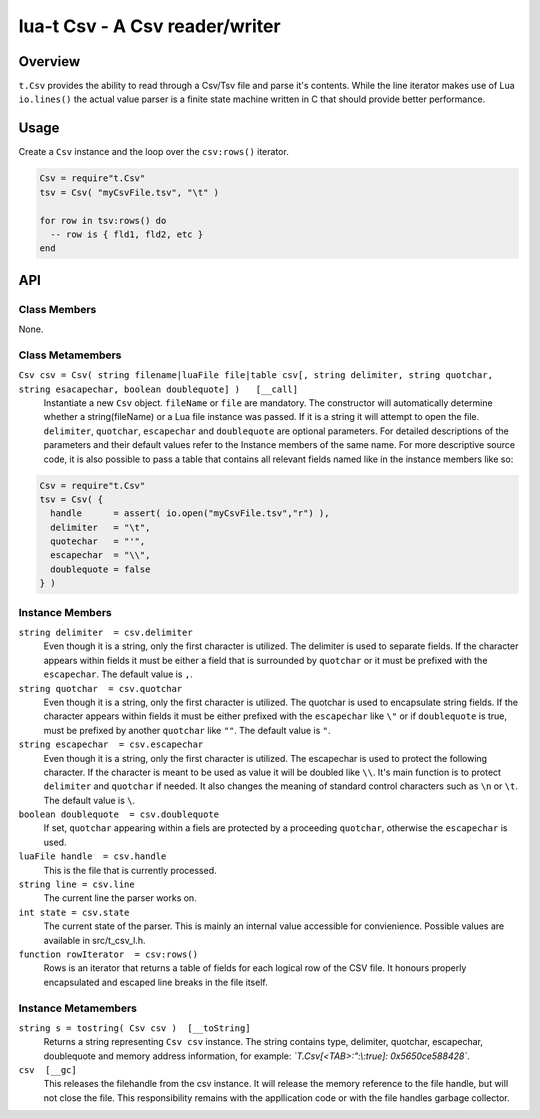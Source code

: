 lua-t Csv - A Csv reader/writer
+++++++++++++++++++++++++++++++


Overview
========

``t.Csv`` provides the ability to read through a Csv/Tsv file and parse it's
contents.  While the line iterator makes use of Lua ``io.lines()`` the
actual value parser is a finite state machine written in C that should
provide better performance.

Usage
=====

Create a ``Csv`` instance and the loop over the ``csv:rows()`` iterator.

.. code:: lua

  Csv = require"t.Csv"
  tsv = Csv( "myCsvFile.tsv", "\t" )

  for row in tsv:rows() do
    -- row is { fld1, fld2, etc }
  end


API
===

Class Members
-------------

None.

Class Metamembers
-----------------

``Csv csv = Csv( string filename|luaFile file|table csv[, string delimiter, string quotchar, string esacapechar, boolean doublequote] )   [__call]``
  Instantiate a new ``Csv`` object. ``fileName`` or ``file`` are mandatory.
  The constructor will automatically determine whether a string(fileName) or
  a Lua file instance was passed.  If it is a string it will attempt to open
  the file.  ``delimiter``, ``quotchar``, ``escapechar`` and ``doublequote``
  are optional parameters.  For detailed descriptions of the parameters and
  their default values refer to the Instance members of the same name.  For
  more descriptive source code, it is also possible to pass a table that
  contains all relevant fields named like in the instance members like so:

.. code:: lua

  Csv = require"t.Csv"
  tsv = Csv( {
    handle      = assert( io.open("myCsvFile.tsv","r") ),
    delimiter   = "\t",
    quotechar   = "'",
    escapechar  = "\\",
    doublequote = false
  } )


Instance Members
----------------

``string delimiter  = csv.delimiter``
  Even though it is a string, only the first character is utilized.  The
  delimiter is used to separate fields.  If the character appears within
  fields it must be either a field that is surrounded by ``quotchar`` or it
  must be prefixed with the ``escapechar``.  The default value is ``,``.

``string quotchar  = csv.quotchar``
  Even though it is a string, only the first character is utilized.  The
  quotchar is used to encapsulate string fields.  If the character appears
  within fields it must be either prefixed with the ``escapechar`` like
  ``\"`` or if ``doublequote`` is true, must be prefixed by another
  ``quotchar`` like ``""``.  The default value is ``"``.

``string escapechar  = csv.escapechar``
  Even though it is a string, only the first character is utilized.  The
  escapechar is used to protect the following character.  If the character
  is meant to be used as value it will be doubled like ``\\``.  It's main
  function is to protect ``delimiter`` and ``quotchar`` if needed.  It also
  changes the meaning of standard control characters such as ``\n`` or
  ``\t``.  The default value is ``\``.

``boolean doublequote  = csv.doublequote``
  If set, ``quotchar`` appearing within a fiels are protected by a
  proceeding ``quotchar``, otherwise the ``escapechar`` is used.

``luaFile handle  = csv.handle``
  This is the file that is currently processed.

``string line = csv.line``
  The current line the parser works on.

``int state = csv.state``
  The current state of the parser.  This is mainly an internal value
  accessible for convienience.  Possible values are available in
  src/t_csv_l.h.

``function rowIterator  = csv:rows()``
  Rows is an iterator that returns a table of fields for each logical row of
  the CSV file.  It honours properly encapsulated and escaped line breaks in
  the file itself.


Instance Metamembers
--------------------

``string s = tostring( Csv csv )  [__toString]``
  Returns a string representing ``Csv csv`` instance.  The string
  contains type, delimiter, quotchar, escapechar, doublequote and memory
  address information, for example: *`T.Csv[<TAB>:":\\:true]:
  0x5650ce588428`*.

``csv  [__gc]``
  This releases the filehandle from the csv instance.  It will release the
  memory reference to the file handle, but will not close the file.  This
  responsibility remains with the appllication code or with the file handles
  garbage collector.

